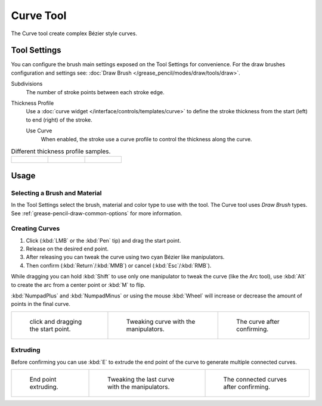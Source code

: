 .. _tool-grease-pencil-draw-curve:

**********
Curve Tool
**********

.. reference::

   :Mode:      Draw Mode
   :Tool:      :menuselection:`Toolbar --> Curve`

The Curve tool create complex Bézier style curves.


Tool Settings
=============

You can configure the brush main settings exposed on the Tool Settings for convenience.
For the draw brushes configuration and settings see:
:doc:`Draw Brush </grease_pencil/modes/draw/tools/draw>`.

Subdivisions
   The number of stroke points between each stroke edge.

Thickness Profile
   Use a :doc:`curve widget </interface/controls/templates/curve>` to define the stroke thickness
   from the start (left) to end (right) of the stroke.

   Use Curve
      When enabled, the stroke use a curve profile to control the thickness along the curve.

.. list-table:: Different thickness profile samples.

   * - .. figure:: /images/grease-pencil_modes_draw_tools_curve_thickness-profile-01.png
          :width: 200px

     - .. figure:: /images/grease-pencil_modes_draw_tools_curve_thickness-profile-02.png
          :width: 200px

     - .. figure:: /images/grease-pencil_modes_draw_tools_curve_thickness-profile-03.png
          :width: 200px


Usage
=====

Selecting a Brush and Material
------------------------------

In the Tool Settings select the brush, material and color type to use with the tool.
The Curve tool uses *Draw Brush* types.
See :ref:`grease-pencil-draw-common-options` for more information.


Creating Curves
---------------

#. Click (:kbd:`LMB` or the :kbd:`Pen` tip) and drag the start point.
#. Release on the desired end point.
#. After releasing you can tweak the curve using two cyan Bézier like manipulators.
#. Then confirm (:kbd:`Return`/:kbd:`MMB`) or cancel (:kbd:`Esc`/:kbd:`RMB`).

While dragging you can hold :kbd:`Shift` to use only one manipulator to tweak the curve (like the Arc tool),
use :kbd:`Alt` to create the arc from a center point or :kbd:`M` to flip.

:kbd:`NumpadPlus` and :kbd:`NumpadMinus` or using the mouse :kbd:`Wheel` will increase
or decrease the amount of points in the final curve.

.. list-table::

   * - .. figure:: /images/grease-pencil_modes_draw_tools_curve_example-01.png
          :width: 200px

          click and dragging the start point.

     - .. figure:: /images/grease-pencil_modes_draw_tools_curve_example-02.png
          :width: 200px

          Tweaking curve with the manipulators.

     - .. figure:: /images/grease-pencil_modes_draw_tools_curve_example-03.png
          :width: 200px

          The curve after confirming.


Extruding
---------

Before confirming you can use :kbd:`E` to extrude the end point of the curve
to generate multiple connected curves.

.. list-table::

   * - .. figure:: /images/grease-pencil_modes_draw_tools_curve_extrude-01.png
          :width: 200px

          End point extruding.

     - .. figure:: /images/grease-pencil_modes_draw_tools_curve_extrude-02.png
          :width: 200px

          Tweaking the last curve with the manipulators.

     - .. figure:: /images/grease-pencil_modes_draw_tools_curve_extrude-03.png
          :width: 200px

          The connected curves after confirming.
